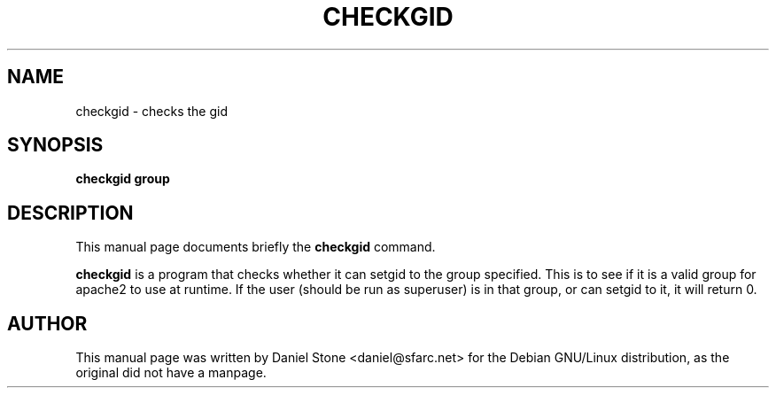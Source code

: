 .\"                                      Hey, EMACS: -*- nroff -*-
.\" First parameter, NAME, should be all caps
.\" Second parameter, SECTION, should be 1-8, maybe w/ subsection
.\" other parameters are allowed: see man(7), man(1)
.TH CHECKGID 8 "November 3rd, 2001"
.\" Please adjust this date whenever revising the manpage.
.\"
.\" Some roff macros, for reference:
.\" .nh        disable hyphenation
.\" .hy        enable hyphenation
.\" .ad l      left justify
.\" .ad b      justify to both left and right margins
.\" .nf        disable filling
.\" .fi        enable filling
.\" .br        insert line break
.\" .sp <n>    insert n+1 empty lines
.\" for manpage-specific macros, see man(7)
.SH NAME
checkgid \- checks the gid 
.SH SYNOPSIS
.B checkgid group 
.SH DESCRIPTION
This manual page documents briefly the
.B checkgid 
command.
.PP
.\" TeX users may be more comfortable with the \fB<whatever>\fP and
.\" \fI<whatever>\fP escape sequences to invode bold face and italics, 
.\" respectively.
\fBcheckgid\fP is a program that checks whether it can setgid to the group
specified. This is to see if it is a valid group for apache2 to use at runtime.
If the user (should be run as superuser) is in that group, or can setgid to it,
it will return 0.
.SH AUTHOR
This manual page was written by Daniel Stone <daniel@sfarc.net> for the Debian
GNU/Linux distribution, as the original did not have a manpage.
